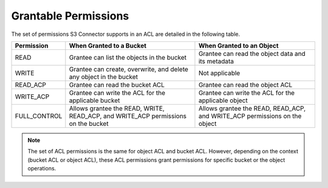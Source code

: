 Grantable Permissions
=====================

The set of permissions S3 Connector supports in an ACL are detailed in the following
table.

.. tabularcolumns:: lLL
.. table::
   :widths: auto

   +-----------------------+-----------------------+-----------------------+
   | Permission            | When Granted to a     | When Granted to an    |
   |                       | Bucket                | Object                |
   +=======================+=======================+=======================+
   | READ                  | Grantee can list the  | Grantee can read the  |
   |                       | objects in the bucket | object data and its   |
   |                       |                       | metadata              |
   +-----------------------+-----------------------+-----------------------+
   | WRITE                 | Grantee can create,   | Not applicable        |
   |                       | overwrite, and delete |                       |
   |                       | any object in the     |                       |
   |                       | bucket                |                       |
   +-----------------------+-----------------------+-----------------------+
   | READ_ACP              | Grantee can read the  | Grantee can read the  |
   |                       | bucket ACL            | object ACL            |
   +-----------------------+-----------------------+-----------------------+
   | WRITE_ACP             | Grantee can write the | Grantee can write the |
   |                       | ACL for the           | ACL for the           |
   |                       | applicable bucket     | applicable object     |
   +-----------------------+-----------------------+-----------------------+
   | FULL_CONTROL          | Allows grantee the    | Allows grantee the    |
   |                       | READ, WRITE,          | READ, READ_ACP, and   |
   |                       | READ_ACP, and         | WRITE_ACP permissions |
   |                       | WRITE_ACP permissions | on the object         |
   |                       | on the bucket         |                       |
   +-----------------------+-----------------------+-----------------------+

.. note::

  The set of ACL permissions is the same for object ACL and bucket ACL.
  However, depending on the context (bucket ACL or object ACL), these ACL
  permissions grant permissions for specific bucket or the object
  operations.
